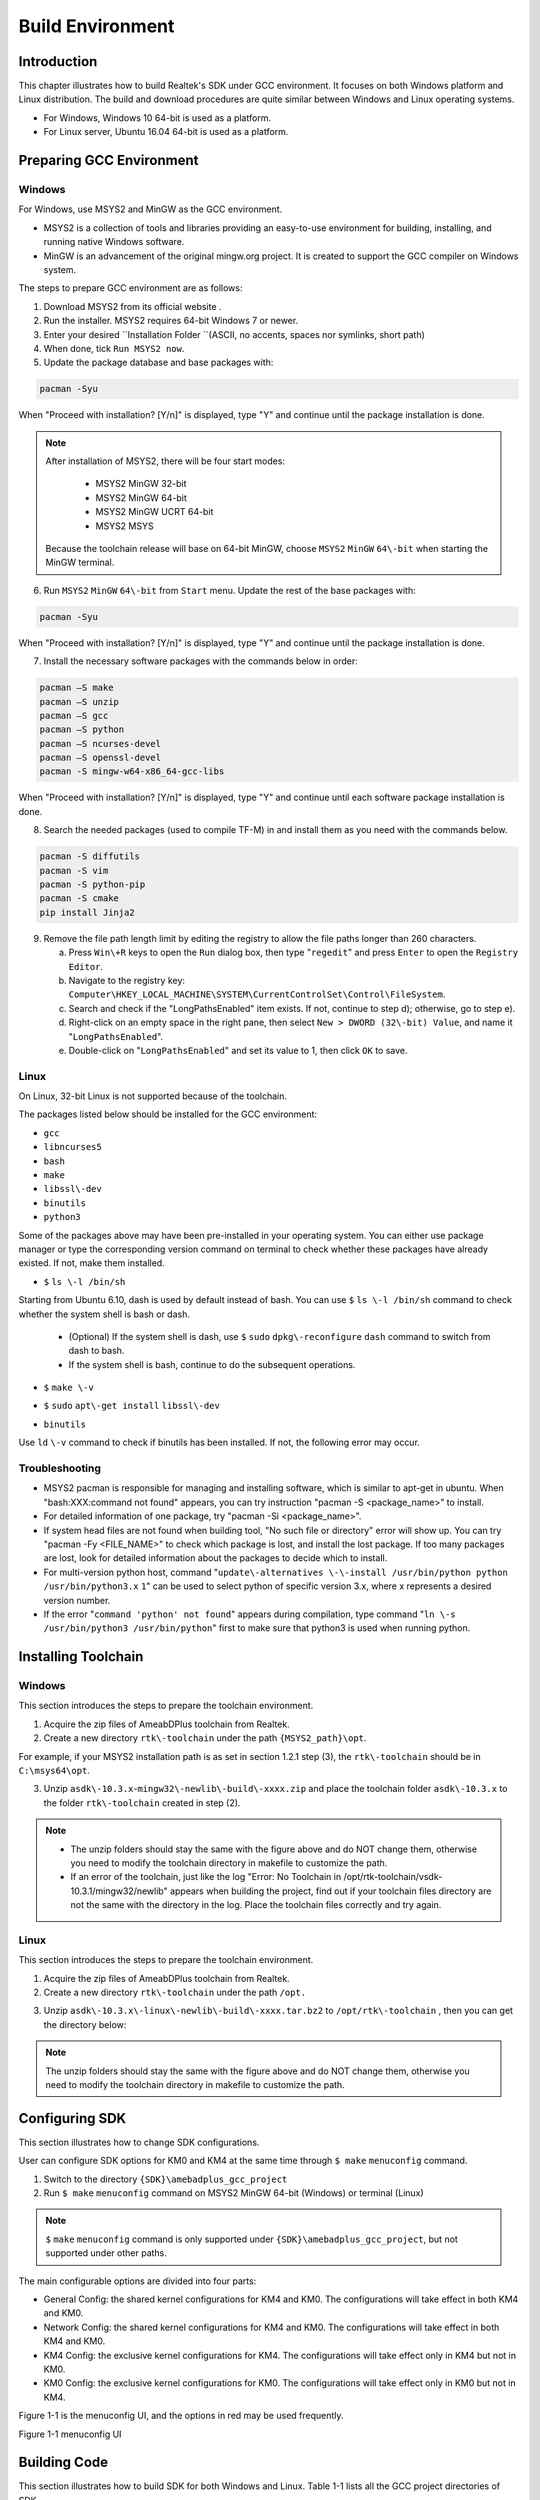 .. |CHIP_NAME| replace:: AmeabDPlus

.. _build_environment:

Build Environment
----------------------------------
Introduction
~~~~~~~~~~~~~~~~~~~~~~~~
This chapter illustrates how to build Realtek's SDK under GCC environment. It focuses on both Windows platform and Linux distribution. The build and download procedures are quite similar between Windows and Linux operating systems.

- For Windows, Windows 10 64\-bit is used as a platform.

- For Linux server, Ubuntu 16.04 64\-bit is used as a platform.

Preparing GCC Environment
~~~~~~~~~~~~~~~~~~~~~~~~~~~~~~~~~~~~~~~~~~~~~~~~~~
Windows
^^^^^^^^^^^^^^
For Windows, use MSYS2 and MinGW as the GCC environment.

- MSYS2 is a collection of tools and libraries providing an easy\-to\-use environment for building, installing, and running native Windows software.

- MinGW is an advancement of the original mingw.org project. It is created to support the GCC compiler on Windows system.


The steps to prepare GCC environment are as follows:

1. Download MSYS2 from its official website .

2. Run the installer. MSYS2 requires 64\-bit Windows 7 or newer.

3. Enter your desired \ ``Installation Folder ``\ (ASCII, no accents, spaces nor symlinks, short path)

4. When done, tick \ ``Run MSYS2 now``\ .



5. Update the package database and base packages with:

.. code::

   pacman -Syu
When "Proceed with installation? [Y/n]" is displayed, type "Y" and continue until the package installation is done.



.. image:: ../_static/gcc_build_environment_rst/03b36142a17d370d5dc82679a28dead21a1d5f06.png
   :width: 144
   :align: center


.. note::
   After installation of MSYS2, there will be four start modes:

      - MSYS2 MinGW 32\-bit

      - MSYS2 MinGW 64\-bit

      - MSYS2 MinGW UCRT 64\-bit

      - MSYS2 MSYS

   Because the toolchain release will base on 64\-bit MinGW, choose \ ``MSYS2``\  \ ``MinGW``\  \ ``64\-bit``\  when starting the MinGW terminal.


6. Run \ ``MSYS2``\  \ ``MinGW``\  \ ``64\-bit``\  from \ ``Start``\  menu. Update the rest of the base packages with:

.. code::

   pacman -Syu
When "Proceed with installation? [Y/n]" is displayed, type "Y" and continue until the package installation is done.

.. image:: ../_static/gcc_build_environment_rst/570687cf2f8026e90eb349c00760d8257841d38f.png
   :width: 579
   :align: center


7. Install the necessary software packages with the commands below in order:

.. code::

   pacman –S make
   pacman –S unzip
   pacman –S gcc
   pacman –S python
   pacman –S ncurses-devel
   pacman –S openssl-devel
   pacman -S mingw-w64-x86_64-gcc-libs
When "Proceed with installation? [Y/n]" is displayed, type "Y" and continue until each software package installation is done.

8. Search the needed packages (used to compile TF\-M) in  and install them as you need with the commands below.

.. code::

   pacman -S diffutils
   pacman -S vim
   pacman -S python-pip
   pacman -S cmake
   pip install Jinja2
9. Remove the file path length limit by editing the registry to allow the file paths longer than 260 characters.

   a. Press \ ``Win\+R``\  keys to open the \ ``Run``\  dialog box, then type "\ ``regedit``\ " and press \ ``Enter``\  to open the \ ``Registry Editor``\ .

   b. Navigate to the registry key: \ ``Computer\HKEY_LOCAL_MACHINE\SYSTEM\CurrentControlSet\Control\FileSystem``\ .

   c. Search and check if the "LongPathsEnabled" item exists. If not, continue to step d); otherwise, go to step e).

   d. Right\-click on an empty space in the right pane, then select \ ``New > DWORD (32\-bit) Value``\ , and name it "\ ``LongPathsEnabled``\ ".

   e. Double\-click on "\ ``LongPathsEnabled``\ " and set its value to 1, then click \ ``OK``\  to save.

Linux
^^^^^^^^^^
On Linux, 32\-bit Linux is not supported because of the toolchain.


The packages listed below should be installed for the GCC environment:

- \ ``gcc``\ 

- \ ``libncurses5``\ 

- \ ``bash``\ 

- \ ``make``\ 

- \ ``libssl\-dev``\ 

- \ ``binutils``\ 

- \ ``python3``\ 


Some of the packages above may have been pre\-installed in your operating system. You can either use package manager or type the corresponding version command on terminal to check whether these packages have already existed. If not, make them installed.

- \ ``$``\  \ ``ls \-l /bin/sh``\ 

Starting from Ubuntu 6.10, dash is used by default instead of bash. You can use \ ``$``\  \ ``ls \-l /bin/sh``\  command to check whether the system shell is bash or dash.

   - (Optional) If the system shell is dash, use \ ``$``\  \ ``sudo``\  \ ``dpkg\-reconfigure``\  \ ``dash``\  command to switch from dash to bash.

   - If the system shell is bash, continue to do the subsequent operations.

.. image:: ../_static/gcc_build_environment_rst/981b1876be32820503a2cb56f6dcd3b73932dc57.png
   :width: 891
   :align: center


- \ ``$``\  \ ``make \-v``\ 

.. image:: ../_static/gcc_build_environment_rst/e71390dc1eb5172b2df7fa87c842a7bc8fea4e39.png
   :width: 705
   :align: center


- \ ``$``\  \ ``sudo``\  \ ``apt\-get install``\  \ ``libssl\-dev``\ 

.. image:: ../_static/gcc_build_environment_rst/46814da9a2a450dc380db80bdcd1ebca2020d1df.png
   :width: 1039
   :align: center


- \ ``binutils``\ 

Use \ ``ld``\  \ ``\-v``\  command to check if binutils has been installed. If not, the following error may occur.

.. image:: ../_static/gcc_build_environment_rst/6d675afc5542fb6e3bd158a5bd557c0972e4d854.png
   :width: 1155
   :align: center


Troubleshooting
^^^^^^^^^^^^^^^^^^^^^^^^^^^^^^
- MSYS2 pacman is responsible for managing and installing software, which is similar to apt\-get in ubuntu. When "bash:XXX:command not found" appears, you can try instruction "pacman \-S <package_name>" to install.

- For detailed information of one package, try "pacman \-Si <package_name>".

- If system head files are not found when building tool, "No such file or directory" error will show up. You can try "pacman \-Fy <FILE_NAME>" to check which package is lost, and install the lost package. If too many packages are lost, look for detailed information about the packages to decide which to install.

- For multi\-version python host, command "\ ``update\-alternatives \-\-install /usr/bin/python python /usr/bin/python3.x``\  \ ``1``\ " can be used to select python of specific version 3.x, where x represents a desired version number.

- If the error "\ ``command 'python' not found``\ " appears during compilation, type command "\ ``ln \-s /usr/bin/python3 /usr/bin/python``\ " first to make sure that python3 is used when running python.

Installing Toolchain
~~~~~~~~~~~~~~~~~~~~~~~~~~~~~~~~~~~~~~~~
Windows
^^^^^^^^^^^^^^
This section introduces the steps to prepare the toolchain environment.

1. Acquire the zip files of |CHIP_NAME| toolchain from Realtek.

2. Create a new directory \ ``rtk\-toolchain``\  under the path \ ``{MSYS2_path}\opt``\ .

For example, if your MSYS2 installation path is as set in section 1.2.1 step (3), the \ ``rtk\-toolchain``\  should be in \ ``C:\msys64\opt``\ .

.. image:: ../_static/gcc_build_environment_rst/22f030f8961c57b130296f000622620755228734.png
   :width: 202
   :align: center


3. Unzip \ ``asdk\-10.3.x``\ \-\ ``mingw32\-newlib\-build\-xxxx.zip``\  and place the toolchain folder \ ``asdk\-10.3.x``\  to the folder \ ``rtk\-toolchain``\  created in step (2).

.. image:: ../_static/gcc_build_environment_rst/0ff7a5efd195823cafdd080ad0f2510849d9f11a.png
   :width: 388
   :align: center




.. note::
      - The unzip folders should stay the same with the figure above and do NOT change them, otherwise you need to modify the toolchain directory in makefile to customize the path.

      - If an error of the toolchain, just like the log "Error: No Toolchain in /opt/rtk\-toolchain/vsdk\-10.3.1/mingw32/newlib" appears when building the project, find out if your toolchain files directory are not the same with the directory in the log. Place the toolchain files correctly and try again.


Linux
^^^^^^^^^^
This section introduces the steps to prepare the toolchain environment.

1. Acquire the zip files of |CHIP_NAME| toolchain from Realtek.

2. Create a new directory \ ``rtk\-toolchain``\  under the path \ ``/opt.``\ 

.. image:: ../_static/gcc_build_environment_rst/92fe2af04ddff6b8f199fbe7bb6e6da206c76525.png
   :width: 841
   :align: center


3. Unzip \ ``asdk\-10.3.x\-linux\-newlib\-build\-xxxx.tar.bz2``\  to \ ``/opt/rtk\-toolchain``\  , then you can get the directory below:

.. image:: ../_static/gcc_build_environment_rst/e04dbe47db18cb25c644ef8e078dbd7fef1af47d.png
   :width: 518
   :align: center




.. note::
   The unzip folders should stay the same with the figure above and do NOT change them, otherwise you need to modify the toolchain directory in makefile to customize the path.


Configuring SDK
~~~~~~~~~~~~~~~~~~~~~~~~~~~~~~
This section illustrates how to change SDK configurations.


User can configure SDK options for KM0 and KM4 at the same time through \ ``$ make``\  \ ``menuconfig``\  command.

1. Switch to the directory \ ``{SDK}\amebadplus_gcc_project``\ 

2. Run \ ``$ make``\  \ ``menuconfig``\  command on MSYS2 MinGW 64\-bit (Windows) or terminal (Linux)



.. note::
   \ ``$``\  \ ``make``\  \ ``menuconfig``\  command is only supported under \ ``{SDK}\amebadplus_gcc_project``\ , but not supported under other paths.



The main configurable options are divided into four parts:

- General Config: the shared kernel configurations for KM4 and KM0. The configurations will take effect in both KM4 and KM0.

- Network Config: the shared kernel configurations for KM4 and KM0. The configurations will take effect in both KM4 and KM0.

- KM4 Config: the exclusive kernel configurations for KM4. The configurations will take effect only in KM4 but not in KM0.

- KM0 Config: the exclusive kernel configurations for KM0. The configurations will take effect only in KM0 but not in KM4.


Figure 1\-1 is the menuconfig UI, and the options in red may be used frequently.



Figure 1\-1 menuconfig UI

Building Code
~~~~~~~~~~~~~~~~~~~~~~~~~~
This section illustrates how to build SDK for both Windows and Linux. Table 1\-1 lists all the GCC project directories of SDK.

Table 1\-1 GCC project directory

+-------------+------------------------------------------+
| GCC project | Directory                                |
+=============+==========================================+
| KM4         | {SDK}\amebadplus_gcc_project\project_km4 |
+-------------+------------------------------------------+
| KM0         | {SDK}\amebadplus_gcc_project\project_km0 |
+-------------+------------------------------------------+



.. note::
   Replace the {SDK} with your own SDK directory.



There are two ways to build the SDK, you can choose either of them.

Build One by One
^^^^^^^^^^^^^^^^^^^^^^^^^^^^^^^^
Follow these steps to build the SDK of KM4 and KM0 project one by one:

1. Use \ ``$ cd``\  command to switch to the project directories of SDK on Windows or Linux.

For example, you can type \ ``$ cd``\  \ ``{SDK}\amebadplus_gcc_project\project_km4``\  to switch to the KM4 project, the same operation for the KM0 project.

2. Build SDK under the KM0 or KM4 project directory on Windows or Linux.

   - For normal image, simply use \ ``$ make all``\  command to build SDK.

   - For MP image, refer to Section \ ``错误!未找到引用源。``\  to build SDK.

3. Check the command execution results. If somehow failed, type \ ``$ make clean``\  to clean and then redo the make procedure.

   - For KM4 project, if the terminal contains “target_img2.axf” and “Image manipulating end” message (see Figure 1\-2), it means that KM4 images have been built successfully. You can find them under \ ``\amebadplus_gcc_project\project_km4\asdk\image``\ , as shown in Figure 1\-3.

   - For KM0 project, if the terminal contains “target_img2.axf” and “Image manipulating end” message (see Figure 1\-4), it means that KM0 image has been built successfully. You can find it under \ ``\amebadplus_gcc_project\project_km0\asdk\image``\ , as shown in Figure 1\-5.

.. image:: ../_static/gcc_build_environment_rst/de6ff35ea78866f121782953644dfaaaddb070d9.png
   :width: 1373
   :align: center


Figure 1\-2 KM4 project make all

.. image:: ../_static/gcc_build_environment_rst/600cf88515837e768418cb60c3901eba302ff2bd.png
   :width: 457
   :align: center


Figure 1\-3 KM4 image generation

.. image:: ../_static/gcc_build_environment_rst/4c521532fcd62d43810f56398086be334a66be52.png
   :width: 1364
   :align: center


Figure 1\-4 KM0 project make all

.. image:: ../_static/gcc_build_environment_rst/12d2d05411c2875752bcad6da0df243f6ed968ba.png
   :width: 609
   :align: center


Figure 1\-5 KM0 image generation

Build Together
^^^^^^^^^^^^^^^^^^^^^^^^^^^^
In order to improve the efficiency of building SDK, you can also execute \ ``$ make all``\  command once under \ ``\amebadplus_gcc_project``\ , instead of executing \ ``$ make all``\  command separately under the KM0 project and KM4 project.

- If the terminal contains “target_img2.axf” and “Image manipulating end” message (see Figure 1\-6), it means that all the images have been built successfully. The image files are generated under \ ``\amebadplus_gcc_project``\ , as shown in Figure 1\-7. You can also find them under \ ``\amebadplus_gcc_project\project_km0\asdk\image``\  and \ ``\amebadplus_gcc_project\project_km4\asdk\image``\ .

- If somehow failed, type \ ``$ make clean``\  to clean and then redo the make procedure.

.. image:: ../_static/gcc_build_environment_rst/2b6c497fafe1f17ab59dd26e23d468a9255e0fe3.png
   :width: 1369
   :align: center


Figure 1\-6 KM4 & KM0 projects make all

.. image:: ../_static/gcc_build_environment_rst/e590ac02d9dd56e8ae7d1fe0e0a96c5e0e74bf64.png
   :width: 485
   :align: center


Figure 1\-7 KM4 & KM0 image generation



.. note::
   If you want to search some .map files for debugging, get them under the directory \ ``{SDK}\amebadplus_gcc_project\project_km0\``\  \ ``asdk\image``\  or \ ``{SDK}\amebadplus_gcc_project\project_km4\asdk\image``\ , but not \ ``{SDK}\amebadplus_gcc_project``\ .


Setting Debugger
~~~~~~~~~~~~~~~~~~~~~~~~~~~~~~~~
.. only:: internal
    
    Probe
    ^^^^^^^^^^^^^^^^^^^^^^^^^^^^^^^^
    RLX Probe debugger (Probe) is an in\-house ICE solution to debug CPU. The |CHIP_NAME| device board supports Probe. We can use Probe to download the software and enter GBD debugger mode under GCC environment. For Windows and Linux server, the operations are the same.
    

    1. Install Probe driver
    
    Before using the Probe, install its driver correctly.
    
       - Location: \ ``{SDK}\tools\probe``\ 
    
       - Driver: \ ``RLX_Probe_Driver_2.3.14p6_Setup.exe``\ 
    
    2. Refer to Figure 1\-8 to connect Probe debugger to the SWD of |CHIP_NAME|, that is, connect TCK pin of Probe to SWD CLK pin of |CHIP_NAME|, and TMS pin of Probe to SWD DATA pin of |CHIP_NAME|. What's more, a common ground is needed between Probe Board and Device Board.
    
    
    
    Figure 1\-8 Wiring diagram of connecting Probe to SWD
    
    KM4 Setup
    ******************
    1. Execute the \ ``cm4_RTL``\ _\ ``Probe.bat``\ 
    
    Execute the \ ``cm4``\ _\ ``RTL_Probe.bat ``\ under \ ``\amebadplus_gcc_project\utils\jlink_script``\ . The started Probe server looks like Figure 1\-9. This window should NOT be closed if you want to enter debug mode.
    
    
    
    .. note::
       The default path of Probe driver in RTL_Probe_cm4.bat file is C:\RLX\PROBE\rlx_probe_driver.exe, you may have to change the path according to your own settings.
    
    
    .. image:: ../_static/gcc_build_environment_rst/2484831eaddc35fb96a02fdfd6b15850aed8256d.png
       :width: 1522
       :align: center
    
    
    Figure 1\-9 KM4 Probe server connection under Windows
    
    2. Setup Probe for KM4
    
       a. Change directory to project_hp.
    
       b. On the MSYS2 terminal, type $ \ ``make setup GDB_SERVER\=probe ``\ command to select Probe debugger, as Figure 1\-10 shows.
    
    .. image:: ../_static/gcc_build_environment_rst/f70edcf4a31f1be6787196496d025d68f4bc84a0.png
       :width: 1247
       :align: center
    
    
    Figure 1\-10 KM4 Probe setup under Windows
    
    KM0 \+ KM4 Setup
    ******************************
    1. Execute the \ ``RTL_Probe_cm0.bat（这个文件找不到，所以不知道这一节的操作是否还需要，或者已变更）``\ 
    
    Execute the RTL_Probe_cm0.bat under \amebadplus_gcc_project\utils\jlink_script. This operation will connect the Probe to both KM0 and KM4.
    
    
    
    .. note::
       Connect to target KM0 with port 2331, and KM4 with port 2335.
    

    
    The started Probe server looks like Figure 1\-11. This window should NOT be closed if you want to download the image or enter debug mode.
    
    .. image:: ../_static/gcc_build_environment_rst/61e38375cf378beddcbf59164b47b0deba89db40.png
       :width: 1011
       :align: center
    
    
    Figure 1\-11 KM0 Probe server connection under Windows
    
    2. Setup Probe for KM0
    
    On the MSYS2 terminal, type \ ``$ make setup GDB_SERVER\=probe ``\ command to select Probe debugger, as Figure 1\-12 shows.
    
    .. image:: ../_static/gcc_build_environment_rst/d5fe2324d384d2773cb3c71fa1a8bc61dd1e12f7.png
       :width: 1347
       :align: center
    
    
    Figure 1\-12 KM0 Probe setup under Windows
    
J\-Link
^^^^^^^^^^^^
The |CHIP_NAME| supports J\-Link debugger. Before setting J\-Link debugger, you need to do some hardware configuration and download images to the |CHIP_NAME| device first.

1. Connect J\-Link to the SWD of |CHIP_NAME|.

   a. Refer to Figure 1\-13 to connect SWCLK pin of J\-Link to SWD CLK pin of |CHIP_NAME|, and SWDIO pin of J\-Link to SWD DATA pin of |CHIP_NAME|.

   b. Connect the |CHIP_NAME| device to PC after finishing these configurations.



Figure 1\-13 Wiring diagram of connecting J\-Link to SWD



.. note::
   For |CHIP_NAME|, the J\-Link version must be v9 or higher. If Virtual Machine (VM) is used as your platform, make sure that the USB connection setting between VM host and client is correct, so that the VM host can detect the device.


2. Download images to the |CHIP_NAME| device via ImageTool.

ImageTool is a software tool provided by Realtek. For more information, refer to \ ``错误!未找到引用源。``\ .

Windows
**************
Besides the hardware configuration, J\-Link GDB server is also required to install.


For Windows, click  and download the software in "J\-Link Software and Documentation Pack", then install it correctly.



.. note::
   The version of J\-Link GDB server below is just an example, you can select the latest version to download.


KM4 Setup
++++++++++++++++++
1. Execute the \ ``cm4_jlink.bat``\ 

Double\-click the\ `` cm4_jlink.bat ``\ under\ `` {SDK}\amebadplus_gcc_project\utils\jlink_script``\ . You may have to change the path of JLinkGDBServer.exe and JLink.exe in the \ ``cm4_jlink.bat``\  script according to your own settings.


The started J\-Link GDB server looks like Figure 1\-14. This window should NOT be closed if you want to download the image or enter debug mode.

.. image:: ../_static/gcc_build_environment_rst/6a31598acac3832c2b8f68f873f6fa0b6a4c02f8.png
   :width: 144
   :align: center


.. note::
   Keep this window active to download the images to target.


.. image:: ../_static/gcc_build_environment_rst/530288efba004fd02c2840bd74ef68df7d18a6b9.png
   :width: 631
   :align: center


Figure 1\-14 KM4 J\-Link GDB server connection under Windows

2. Setup J\-Link for KM4

   a. Change the working directory to project_km4.

   b. On the MSYS2 terminal, type \ ``$ make setup GDB_SERVER\=jlink ``\ command before selecting J\-Link debugger, as Figure 1\-15 shows.

.. image:: ../_static/gcc_build_environment_rst/86ff2a499d3ae5112c163cbfa88952b3254ce533.png
   :width: 716
   :align: center


Figure 1\-15 KM4 J\-Link setup under Windows

KM0 Setup
++++++++++++++++++
1. Execute the \ ``cm0_jlink.bat``\ 

Double\-click the \ ``cm0_jlink.bat``\  under \ ``{SDK}\amebadplus_gcc_project\utils\jlink_script``\ , the same as executing the \ ``cm4_jlink.bat``\ .


The started J\-Link GDB server looks like Figure 1\-16. This window should NOT be closed if you want to download the image or enter debug mode. Because KM4 will download all the images, you don't need to connect J\-Link to KM0 when downloading images. J\-Link can connect to KM0 when debugging.

.. image:: ../_static/gcc_build_environment_rst/c7f47aa89f3e0e81009ad5b1be2713e2b3125e46.png
   :width: 625
   :align: center


Figure 1\-16 KM0 J\-Link GDB server connection under Windows

2. Setup J\-Link for KM0

   a. Change working directory to project_km0.

   b. On the Cygwin terminal, type \ ``$ make setup GDB_SERVER\=jlink ``\ command to select J\-Link debugger.

.. image:: ../_static/gcc_build_environment_rst/ca5ea7b14e7f9a050d5ebd859311fbd870d95679.png
   :width: 717
   :align: center


Figure 1\-17 KM0 J\-Link setup under Windows

Linux
**********
For J\-Link GDB server, click  and download the software in “J\-Link Software and Documentation Pack”. It is suggested to use Debian package manager to install the Debian version.


Open a new terminal and type the following command to install GDB server. After the installation of the software pack, there is a tool named “JLinkGDBServer” under the J\-Link directory. Take Ubuntu 18.04 as an example, the JLinkGDBServer can be found at \ ``/opt/SEGGER/JLink``\ .

.. code::

   $ dpkg –i jlink_6.0.7_x86_64.deb


.. note::
   The version of J\-Link GDB server below is just an example, you can select the latest version to download.


KM4 Setup
++++++++++++++++++
1. Connect to KM4

   a. Open a new terminal under directory\ `` /amebadplus_gcc_project/utils/jlink_script``\ .

   b. Type \ ``$ /opt/SEGGER/JLink/JLinkGDBServer``\  \ ``\-select USB \-device``\  \ ``Cortex\-M33 \-if SWD \-scriptfile AP2_KM4.JLinkScript``\  \ ``port 2335``\ .

.. image:: ../_static/gcc_build_environment_rst/3a73ffdefc959b62a5ac63904c79428981efe209.png
   :width: 716
   :align: center


Figure 1\-18 KM4 J\-Link GDB server connection setting under Linux

If the connection is successful, the log is shown as Figure 1\-19. This terminal should NOT be closed if you want to download software or enter GDB debugger mode.

.. image:: ../_static/gcc_build_environment_rst/59dad1832b731545f9c929206bcd561972ebe31a.png
   :width: 501
   :align: center


Figure 1\-19 KM4 J\-Link GDB server connection success under Linux

2. Setup J\-Link for KM4

   a. Open a new terminal under project_km4 folder.

   b. Type \ ``$ make setup GDB_SERVER\=jlink``\  command before using J\-Link to download software or enter GDB debugger.

.. image:: ../_static/gcc_build_environment_rst/58a0327b3fc8cd10f2969037fde9046de033207c.png
   :width: 717
   :align: center


Figure 1\-20 KM4 J\-Link terminal setup under Linux

KM0 Setup
++++++++++++++++++
1. Connect to KM0

   a. Open a new terminal under directory \ ``/amebadplus_gcc_project/utils/jlink_script``\ .

   b. Type \ ``$ /opt/SEGGER/JLink/JLinkGDBServer``\  \ ``\-select USB \-device Cortex\-M23 \-if SWD \-scriptfile``\  \ ``AP1_KM0.JLinkScript port 2331``\ .

.. image:: ../_static/gcc_build_environment_rst/ee44c486fd43a440e27ec196a1496641edff6846.png
   :width: 716
   :align: center


Figure 1\-21 KM0 J\-Link connection setting under Linux

If the connection is successful, the log is shown below.

.. image:: ../_static/gcc_build_environment_rst/cf73ef0ffcab9249ce56be33bacf5d317500b3be.png
   :width: 537
   :align: center


Figure 1\-22 KM0 J\-Link GDB server connection success under Linux

2. Setup J\-Link for KM0

   a. Open a new terminal under project_km0.

   b. Type \ ``$ make setup GDB_SERVER\=jlink``\  command before using J\-Link to download software or enter GDB debugger.

.. image:: ../_static/gcc_build_environment_rst/c9db42ae3cd7dd4af333959cf05be0aa9243a1b0.png
   :width: 716
   :align: center


Figure 1\-23 KM0 J\-Link terminal setup under Linux

Downloading Image to Flash
~~~~~~~~~~~~~~~~~~~~~~~~~~~~~~~~~~~~~~~~~~~~~~~~~~~~
There are two ways to download image to Flash:

1. Image Tool, a software provided by Realtek (recommended). For more information, refer to \ ``错误!未找到引用源。``\ .

2. GDB Server, mainly used for GDB debug user case.


This section illustrates the second method to download images to Flash.


To download software into Device Board, make sure the steps mentioned in Section 1.5 are done, and then type \ ``$ make flash``\  command on MSYS2 (Windows) or terminal (Linux).


Images are downloaded only under KM4 by this command. This command downloads the software into Flash and it will take several seconds to finish, as shown in Figure 1\-24.


.. image:: ../_static/gcc_build_environment_rst/ce2c821e3d19d1204e359a47f589c27704981ca9.png
   :width: 1056
   :align: center


.. image:: ../_static/gcc_build_environment_rst/3e27fcc724d1e62a3069c644a6aee6b1a1b2e4bf.png
   :width: 613
   :align: center


Figure 1\-24 Download codes success log

To check whether the image is downloaded correctly into memory, you can select "verify download" before downloading images, and during image download process, "verified OK" log will be shown.

.. image:: ../_static/gcc_build_environment_rst/87c6625c823cb92441389600b0994979bc6c985d.png
   :width: 1038
   :align: center


Figure 1\-25 Verify download

After download is successful, press \ ``Reset``\  button and you will see that the device boots with the new image.



.. note::
   The command is only supported to use in KM4 project, and km4_boot_all.bin & KM0_km4_app.bin can be downloaded to Flash.

.. only:: internal
    
    
    .. note::
       For Probe download:
    
    
       - Make chip enter download mode before downloading code into Flash.
    
       - Probe uses USB 1.0 interface, so its download rate is limited by the USB 1.0 protocol.
    


Entering Debug Mode
~~~~~~~~~~~~~~~~~~~~~~~~~~~~~~~~~~~~~~
GDB Server
^^^^^^^^^^^^^^^^^^^^
To enter GDB debugger mode, follow the steps below:

1. Make sure that the steps mentioned in Sections 1.4 to 1.6 are finished, then reset the device.

2. Change directory to target project which can be project_km4 or project_km0, and type \ ``$ make debug``\  command on MSYS2 (Windows) or terminal (Linux).

J\-Link
^^^^^^^^^^^^
Steps
**********
1. Press ⊞\ ``Win\+R ``\ on your keyboard. Hold down the Windows key on your keyboard, and press the "R" button. This will open the "Run" tool in a new pop\-up window. Alternatively, you can find and click \ ``Run``\  on the Start menu.

2. Type \ ``cmd``\  in the Run window. This shortcut will open the Command Prompt terminal.

3. Click \ ``OK ``\ in the Run window. This will run your shortcut command, and open the Command Prompt terminal in a new window.

4. Copy the J\-Link script command below for specific target:

For KM4:

.. code::

   "{Jlink_path}\JLink.exe" -device Cortex-M33 -if SWD -speed 4000 -autoconnect 1
For KM0: 

.. code::

   "{Jlink_path}\JLink.exe" -device Cortex-M23 -if SWD -speed 4000 -autoconnect 1


.. note::
   The J\-Link connection command path mentioned above are:

      - \ ``{Jlink_path}``\ : the path your Segger J\-Link installed, the default is "C:\Program Files (x86)\SEGGER\JLink".

      - \ ``{script``\  \ ``path}``\ : {SDK}\amebadplus_gcc_project\utils\jlink_script.


Commands
****************
The following commands are often used when the program is stuck. All commands are accepted case insensitive.


+----------------+-----------------+--------------------------------------+-------------------------------------------------+
| Command (long) | Command (short) | Syntax                               | Explanation                                     |
+================+=================+======================================+=================================================+
| Halt           | H               |                                      | Halt CPU                                        |
+----------------+-----------------+--------------------------------------+-------------------------------------------------+
| Go             | G               |                                      | Start CPU if halted                             |
+----------------+-----------------+--------------------------------------+-------------------------------------------------+
| Mem            |                 | Mem <Addr> <NumBytes>                | Read memory and show corresponding ASCII values |
+----------------+-----------------+--------------------------------------+-------------------------------------------------+
| SaveBin        |                 | SaveBin <FileName> <Addr> <NumBytes> | Save target memory range into binary file       |
+----------------+-----------------+--------------------------------------+-------------------------------------------------+
| Exit           |                 |                                      | Close J\-Link connection and quit               |
+----------------+-----------------+--------------------------------------+-------------------------------------------------+


For more information, you can visit .



.. note::
      - You can type "H" and "G" several times and record the PC, then look for the PC in which function in asm file. This function might be where you get stuck.

      - You can also use "mem" to dump some address after "sp", from these addresses you can find the function call stack.


Command Lists
~~~~~~~~~~~~~~~~~~~~~~~~~~
The commands mentioned above are listed in Table 1\-2.

Table 1\-2 Command lists

+-------+---------------------------------+---------------------------------------------+
| Usage | Command                         | Description                                 |
+=======+=================================+=============================================+
| all   | $ make all                      | Compile the project to generate ram_all.bin |
+-------+---------------------------------+---------------------------------------------+
| setup | $ make setup GDB_SERVER\= jlink | Select GDB_SERVER                           |
+-------+---------------------------------+---------------------------------------------+
| flash | $ make flash                    | Download ram_all.bin to Flash               |
+-------+---------------------------------+---------------------------------------------+
| clean | $ make clean                    | Remove compile file (\*.bin, \*.o, …)       |
+-------+---------------------------------+---------------------------------------------+
| debug | $ make debug                    | Enter debug mode                            |
+-------+---------------------------------+---------------------------------------------+

GDB Debugger Basic Usage
~~~~~~~~~~~~~~~~~~~~~~~~~~~~~~~~~~~~~~~~~~~~~~~~
GDB, the GNU project debugger, allows you to examine the program while it executes, and it helps catch bugs. Section 1.8 has described how to enter GDB debugger mode, this section illustrates some basic usage of GDB commands. For further information about GDB debugger, click . Table 1\-3 describes commonly used instructions and their functions, and specific usage can be found in \ ``GDB User Manual``\  of website .

Table 1\-3 GDB debugger command list

+---------------------------------+-------------+---------------------------------------------------------------------------------------------------------------------------------------------------------------------------+
| Usage                           | Command     | Description                                                                                                                                                               |
+=================================+=============+===========================================================================================================================================================================+
| Breakpoint                      | $ break     | Breakpoints are set with the break command (abbreviated b).                                                                                                               |
|                                 |             |                                                                                                                                                                           |
|                                 |             | The usage can be found at \ ``Setting Breakpoints``\  section.                                                                                                            |
+---------------------------------+-------------+---------------------------------------------------------------------------------------------------------------------------------------------------------------------------+
| Watchpoint                      | $ watch     | You can use a watchpoint to stop execution whenever the value of an expression changes. The related commands include watch, rwatch, and awatch.                           |
|                                 |             |                                                                                                                                                                           |
|                                 |             | The usage of these commands can be found at \ ``Setting``\  \ ``Watchpoints``\  section.                                                                                  |
|                                 |             |                                                                                                                                                                           |
|                                 |             |                                                                                                                                                                           |
|                                 |             |                                                                                                                                                                           |
|                                 |             | .. note::                                                                                                                                                                 |
|                                 |             |    Keep the range of watchpoints less than 20 bytes.                                                                                                                      |
+---------------------------------+-------------+---------------------------------------------------------------------------------------------------------------------------------------------------------------------------+
| Print breakpoints & watchpoints | $ info      | To print a table of all breakpoints, watchpoints set and not deleted, use the info command. You can simply type info to know its usage.                                   |
+---------------------------------+-------------+---------------------------------------------------------------------------------------------------------------------------------------------------------------------------+
| Delete breakpoints              | $ delete    | To eliminate the breakpoints, use the delete command (abbreviated d).                                                                                                     |
|                                 |             |                                                                                                                                                                           |
|                                 |             | The usage can be found at \ ``Deleting Breakpoints``\  section.                                                                                                           |
+---------------------------------+-------------+---------------------------------------------------------------------------------------------------------------------------------------------------------------------------+
| Continue                        | $ continue  | To resume program execution, use the continue command (abbreviated c).                                                                                                    |
|                                 |             |                                                                                                                                                                           |
|                                 |             | The usage can be found at \ ``Continue and Stepping``\  section.                                                                                                          |
+---------------------------------+-------------+---------------------------------------------------------------------------------------------------------------------------------------------------------------------------+
| Step                            | $ step      | To step into a function call, use the step command (abbreviated s). It will continue running your program until the control reaches a different source line.              |
|                                 |             |                                                                                                                                                                           |
|                                 |             | The usage can be found at \ ``Continue and Stepping``\  section.                                                                                                          |
+---------------------------------+-------------+---------------------------------------------------------------------------------------------------------------------------------------------------------------------------+
| Next                            | $ next      | To step through the program, use the next command (abbreviated n). The execution will stop when the control reaches a different line of code at the original stack level. |
|                                 |             |                                                                                                                                                                           |
|                                 |             | The usage can be found at \ ``Continue and Stepping``\  section.                                                                                                          |
+---------------------------------+-------------+---------------------------------------------------------------------------------------------------------------------------------------------------------------------------+
| Quit                            | $ quit      | To exit GDB debugger, use the quit command (abbreviated q), or type an end\-of\-file character (usually Ctrl\-d). The usage can be found at \ ``Quitting GDB``\  section. |
+---------------------------------+-------------+---------------------------------------------------------------------------------------------------------------------------------------------------------------------------+
| Backtrace                       | $ backtrace | A backtrace is a summary of how your program got where it is. You can use backtrace command (abbreviated bt) to print a backtrace of the entire stack.                    |
|                                 |             |                                                                                                                                                                           |
|                                 |             | The usage can be found a \ ``Backtraces``\  section.                                                                                                                      |
+---------------------------------+-------------+---------------------------------------------------------------------------------------------------------------------------------------------------------------------------+
| Print source lines              | $ list      | To print lines from a source file, use the list command (abbreviated l).                                                                                                  |
|                                 |             |                                                                                                                                                                           |
|                                 |             | The usage can be found at \ ``Printing Source Lines``\  section.                                                                                                          |
+---------------------------------+-------------+---------------------------------------------------------------------------------------------------------------------------------------------------------------------------+
| Examine data                    | $ print     | To examine data in your program, you can use print command (abbreviated p). It evaluates and prints the value of an expression.                                           |
|                                 |             |                                                                                                                                                                           |
|                                 |             | The usage can be found at \ ``Examining Data``\  section.                                                                                                                 |
+---------------------------------+-------------+---------------------------------------------------------------------------------------------------------------------------------------------------------------------------+

.. only:: internal
    
    Q & A
    ~~~~~~~~~~~~~~~~~~~~~~~~~~~~~~~~

